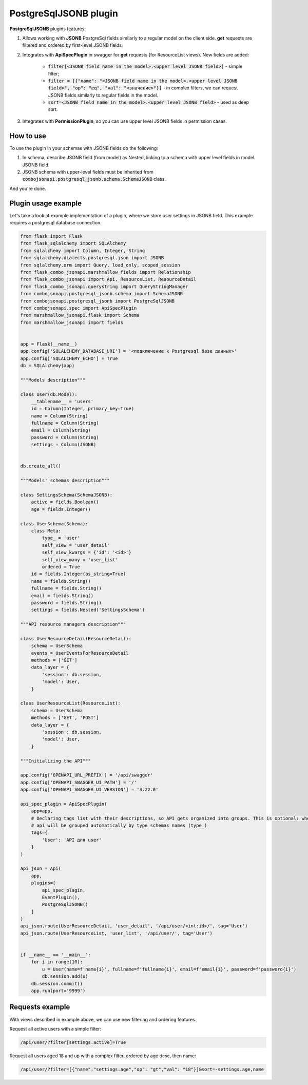 .. _postgresql_jsonb_plugin:

PostgreSqlJSONB plugin
----------------------

**PostgreSqlJSONB** plugins features:

1. Allows working with **JSONB** PostgreSql fields similarly to a regular model on the client side. **get** requests are filtered and ordered by first-level JSONB fields.
2. Integrates with **ApiSpecPlugin** in swagger for **get** requests (for ResourceList views). New fields are added:

    * :code:`filter[<JSONB field name in the model>.<upper level JSONB field>]` - simple filter;
    * :code:`filter = [{"name": "<JSONB field name in the model>.<upper level JSONB field>", "op": "eq", "val": "<значение>"}]` - in complex filters, we can request JSONB fields similarly to regular fields in the model.
    * :code:`sort=<JSONB field name in the model>.<upper level JSONB field>` - used as deep sort.
3. Integrates with **PermissionPlugin**, so you can use upper level JSONB fields in permission cases.

How to use
~~~~~~~~~~
To use the plugin in your schemas with JSONB fields do the following:

1. In schema, describe JSONB field (from model) as Nested, linking to a schema with upper level fields in model JSONB field.
2. JSONB schema with upper-level fields must be inherited from :code:`combojsonapi.postgresql_jsonb.schema.SchemaJSONB` class.

And you're done.

Plugin usage example
~~~~~~~~~~~~~~~~~~~~

Let's take a look at example implementation of a plugin, where we store user settings in JSONB field.
This example requires a postgresql database connection.

.. code:: python

    from flask import Flask
    from flask_sqlalchemy import SQLAlchemy
    from sqlalchemy import Column, Integer, String
    from sqlalchemy.dialects.postgresql.json import JSONB
    from sqlalchemy.orm import Query, load_only, scoped_session
    from flask_combo_jsonapi.marshmallow_fields import Relationship
    from flask_combo_jsonapi import Api, ResourceList, ResourceDetail
    from flask_combo_jsonapi.querystring import QueryStringManager
    from combojsonapi.postgresql_jsonb.schema import SchemaJSONB
    from combojsonapi.postgresql_jsonb import PostgreSqlJSONB
    from combojsonapi.spec import ApiSpecPlugin
    from marshmallow_jsonapi.flask import Schema
    from marshmallow_jsonapi import fields


    app = Flask(__name__)
    app.config['SQLALCHEMY_DATABASE_URI'] = '<подключение к Postgresql базе данных>'
    app.config['SQLALCHEMY_ECHO'] = True
    db = SQLAlchemy(app)

    """Models description"""

    class User(db.Model):
        __tablename__ = 'users'
        id = Column(Integer, primary_key=True)
        name = Column(String)
        fullname = Column(String)
        email = Column(String)
        password = Column(String)
        settings = Column(JSONB)


    db.create_all()

    """Models' schemas description"""

    class SettingsSchema(SchemaJSONB):
        active = fields.Boolean()
        age = fields.Integer()

    class UserSchema(Schema):
        class Meta:
            type_ = 'user'
            self_view = 'user_detail'
            self_view_kwargs = {'id': '<id>'}
            self_view_many = 'user_list'
            ordered = True
        id = fields.Integer(as_string=True)
        name = fields.String()
        fullname = fields.String()
        email = fields.String()
        password = fields.String()
        settings = fields.Nested('SettingsSchema')

    """API resource managers description"""

    class UserResourceDetail(ResourceDetail):
        schema = UserSchema
        events = UserEventsForResourceDetail
        methods = ['GET']
        data_layer = {
            'session': db.session,
            'model': User,
        }

    class UserResourceList(ResourceList):
        schema = UserSchema
        methods = ['GET', 'POST']
        data_layer = {
            'session': db.session,
            'model': User,
        }

    """Initializing the API"""

    app.config['OPENAPI_URL_PREFIX'] = '/api/swagger'
    app.config['OPENAPI_SWAGGER_UI_PATH'] = '/'
    app.config['OPENAPI_SWAGGER_UI_VERSION'] = '3.22.0'

    api_spec_plagin = ApiSpecPlugin(
        app=app,
        # Declaring tags list with their descriptions, so API gets organized into groups. This is optional: when there's no tags,
        # api will be grouped automatically by type schemas names (type_)
        tags={
            'User': 'API для user'
        }
    )

    api_json = Api(
        app,
        plugins=[
            api_spec_plagin,
            EventPlugin(),
            PostgreSqlJSONB()
        ]
    )
    api_json.route(UserResourceDetail, 'user_detail', '/api/user/<int:id>/', tag='User')
    api_json.route(UserResourceList, 'user_list', '/api/user/', tag='User')


    if __name__ == '__main__':
        for i in range(10):
            u = User(name=f'name{i}', fullname=f'fullname{i}', email=f'email{i}', password=f'password{i}')
            db.session.add(u)
        db.session.commit()
        app.run(port='9999')


Requests example
~~~~~~~~~~~~~~~~

With views described in example above, we can use new filtering and ordering features.

Request all active users with a simple filter:

.. code::

    /api/user/?filter[settings.active]=True

Request all users aged 18 and up with a complex filter, ordered by age desc, then name:

.. code::

    /api/user/?filter=[{"name":"settings.age","op": "gt","val": "18"}]&sort=-settings.age,name

